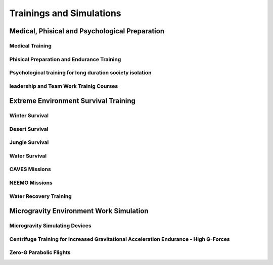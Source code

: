 Trainings and Simulations
=========================

Medical, Phisical and Psychological Preparation
-----------------------------------------------

Medical Training
~~~~~~~~~~~~~~~~

Phisical Preparation and Endurance Training
~~~~~~~~~~~~~~~~~~~~~~~~~~~~~~~~~~~~~~~~~~~

Psychological training for long duration society isolation
~~~~~~~~~~~~~~~~~~~~~~~~~~~~~~~~~~~~~~~~~~~~~~~~~~~~~~~~~~

leadership and Team Work Trainig Courses
~~~~~~~~~~~~~~~~~~~~~~~~~~~~~~~~~~~~~~~~

Extreme Environment Survival Training
-------------------------------------

Winter Survival
~~~~~~~~~~~~~~~

Desert Survival
~~~~~~~~~~~~~~~

Jungle Survival
~~~~~~~~~~~~~~~

Water Survival
~~~~~~~~~~~~~~

CAVES Missions
~~~~~~~~~~~~~~

NEEMO Missions
~~~~~~~~~~~~~~

Water Recovery Training
~~~~~~~~~~~~~~~~~~~~~~~

Microgravity Environment Work Simulation
----------------------------------------

Microgravity Simulating Devices
~~~~~~~~~~~~~~~~~~~~~~~~~~~~~~~

Centrifuge Training for Increased Gravitational Acceleration Endurance - High G-Forces
~~~~~~~~~~~~~~~~~~~~~~~~~~~~~~~~~~~~~~~~~~~~~~~~~~~~~~~~~~~~~~~~~~~~~~~~~~~~~~~~~~~~~~

Zero-G Parabolic Flights
~~~~~~~~~~~~~~~~~~~~~~~~
